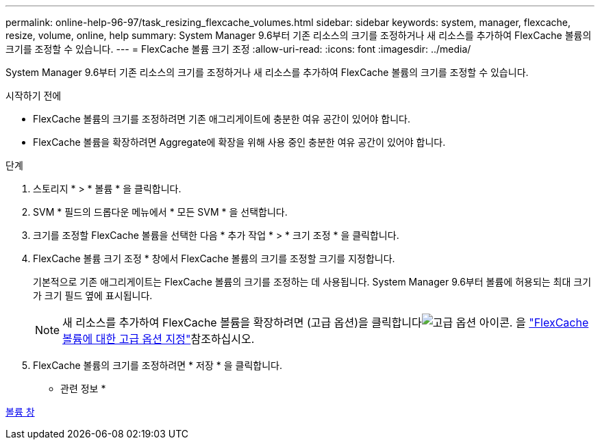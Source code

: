 ---
permalink: online-help-96-97/task_resizing_flexcache_volumes.html 
sidebar: sidebar 
keywords: system, manager, flexcache, resize, volume, online, help 
summary: System Manager 9.6부터 기존 리소스의 크기를 조정하거나 새 리소스를 추가하여 FlexCache 볼륨의 크기를 조정할 수 있습니다. 
---
= FlexCache 볼륨 크기 조정
:allow-uri-read: 
:icons: font
:imagesdir: ../media/


[role="lead"]
System Manager 9.6부터 기존 리소스의 크기를 조정하거나 새 리소스를 추가하여 FlexCache 볼륨의 크기를 조정할 수 있습니다.

.시작하기 전에
* FlexCache 볼륨의 크기를 조정하려면 기존 애그리게이트에 충분한 여유 공간이 있어야 합니다.
* FlexCache 볼륨을 확장하려면 Aggregate에 확장을 위해 사용 중인 충분한 여유 공간이 있어야 합니다.


.단계
. 스토리지 * > * 볼륨 * 을 클릭합니다.
. SVM * 필드의 드롭다운 메뉴에서 * 모든 SVM * 을 선택합니다.
. 크기를 조정할 FlexCache 볼륨을 선택한 다음 * 추가 작업 * > * 크기 조정 * 을 클릭합니다.
. FlexCache 볼륨 크기 조정 * 창에서 FlexCache 볼륨의 크기를 조정할 크기를 지정합니다.
+
기본적으로 기존 애그리게이트는 FlexCache 볼륨의 크기를 조정하는 데 사용됩니다. System Manager 9.6부터 볼륨에 허용되는 최대 크기가 크기 필드 옆에 표시됩니다.

+
[NOTE]
====
새 리소스를 추가하여 FlexCache 볼륨을 확장하려면 (고급 옵션)을 클릭합니다image:../media/advanced_options.gif["고급 옵션 아이콘"]. 을 link:https://docs.netapp.com/us-en/ontap-sm-classic/online-help-96-97/task_specifying_advanced_options_for_flexcache_volume.html["FlexCache 볼륨에 대한 고급 옵션 지정"]참조하십시오.

====
. FlexCache 볼륨의 크기를 조정하려면 * 저장 * 을 클릭합니다.


* 관련 정보 *

xref:reference_volumes_window.adoc[볼륨 창]
